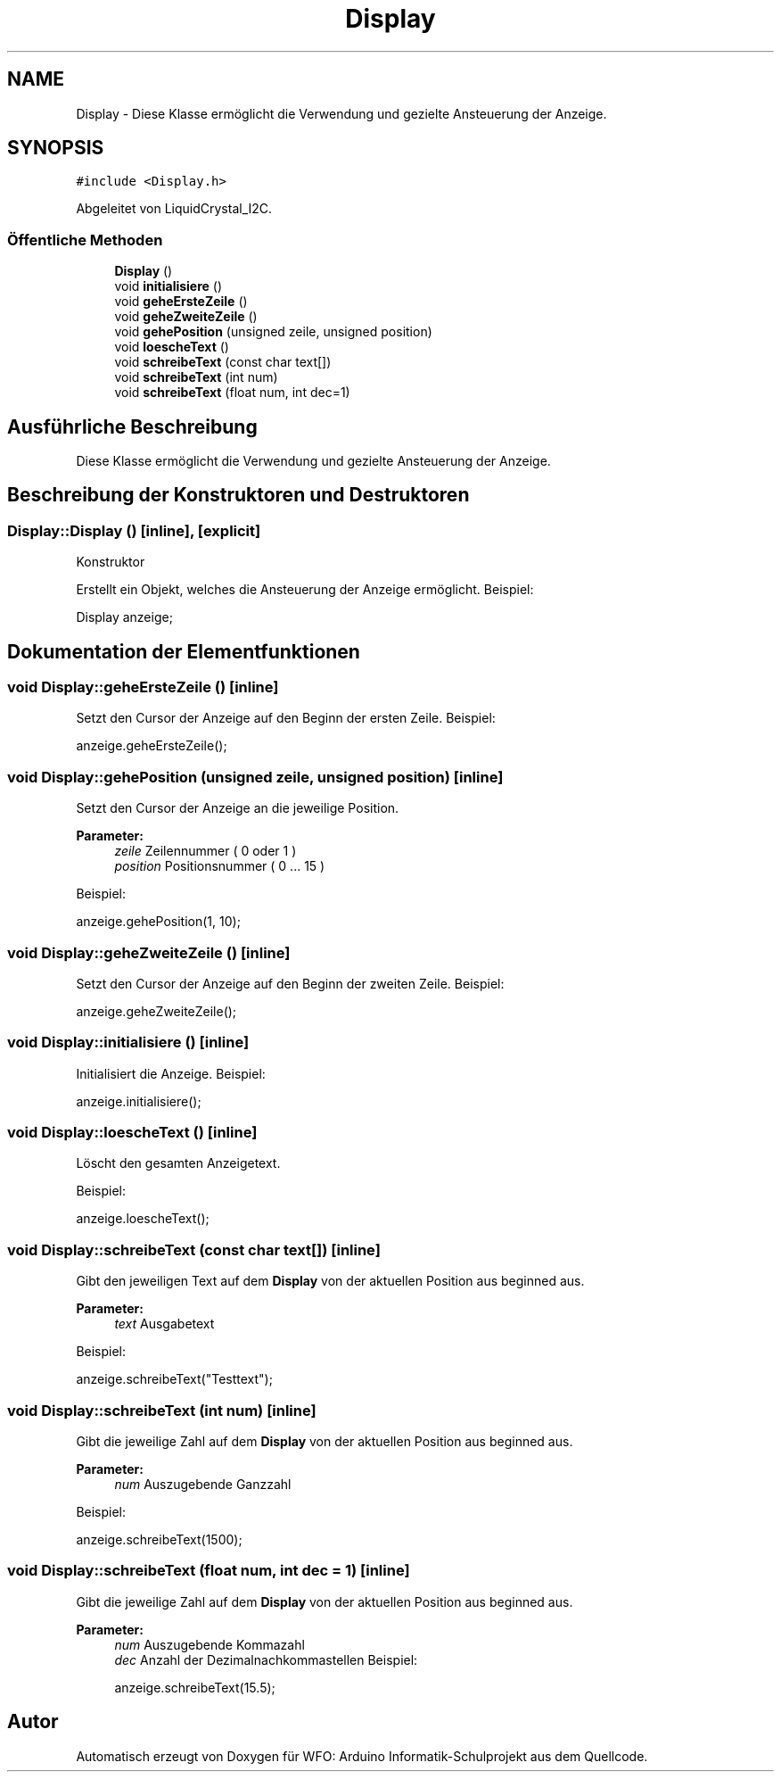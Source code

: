 .TH "Display" 3 "Fre Aug 4 2017" "WFO: Arduino Informatik-Schulprojekt" \" -*- nroff -*-
.ad l
.nh
.SH NAME
Display \- Diese Klasse ermöglicht die Verwendung und gezielte Ansteuerung der Anzeige\&.  

.SH SYNOPSIS
.br
.PP
.PP
\fC#include <Display\&.h>\fP
.PP
Abgeleitet von LiquidCrystal_I2C\&.
.SS "Öffentliche Methoden"

.in +1c
.ti -1c
.RI "\fBDisplay\fP ()"
.br
.ti -1c
.RI "void \fBinitialisiere\fP ()"
.br
.ti -1c
.RI "void \fBgeheErsteZeile\fP ()"
.br
.ti -1c
.RI "void \fBgeheZweiteZeile\fP ()"
.br
.ti -1c
.RI "void \fBgehePosition\fP (unsigned zeile, unsigned position)"
.br
.ti -1c
.RI "void \fBloescheText\fP ()"
.br
.ti -1c
.RI "void \fBschreibeText\fP (const char text[])"
.br
.ti -1c
.RI "void \fBschreibeText\fP (int num)"
.br
.ti -1c
.RI "void \fBschreibeText\fP (float num, int dec=1)"
.br
.in -1c
.SH "Ausführliche Beschreibung"
.PP 
Diese Klasse ermöglicht die Verwendung und gezielte Ansteuerung der Anzeige\&. 
.SH "Beschreibung der Konstruktoren und Destruktoren"
.PP 
.SS "Display::Display ()\fC [inline]\fP, \fC [explicit]\fP"
Konstruktor
.PP
Erstellt ein Objekt, welches die Ansteuerung der Anzeige ermöglicht\&. Beispiel: 
.PP
.nf
Display anzeige;

.fi
.PP
 
.SH "Dokumentation der Elementfunktionen"
.PP 
.SS "void Display::geheErsteZeile ()\fC [inline]\fP"
Setzt den Cursor der Anzeige auf den Beginn der ersten Zeile\&. Beispiel: 
.PP
.nf
anzeige\&.geheErsteZeile();

.fi
.PP
 
.SS "void Display::gehePosition (unsigned zeile, unsigned position)\fC [inline]\fP"
Setzt den Cursor der Anzeige an die jeweilige Position\&. 
.PP
\fBParameter:\fP
.RS 4
\fIzeile\fP Zeilennummer ( 0 oder 1 ) 
.br
\fIposition\fP Positionsnummer ( 0 \&.\&.\&. 15 )
.RE
.PP
Beispiel: 
.PP
.nf
anzeige\&.gehePosition(1, 10);

.fi
.PP
 
.SS "void Display::geheZweiteZeile ()\fC [inline]\fP"
Setzt den Cursor der Anzeige auf den Beginn der zweiten Zeile\&. Beispiel: 
.PP
.nf
anzeige\&.geheZweiteZeile();

.fi
.PP
 
.SS "void Display::initialisiere ()\fC [inline]\fP"
Initialisiert die Anzeige\&. Beispiel: 
.PP
.nf
anzeige\&.initialisiere();

.fi
.PP
 
.SS "void Display::loescheText ()\fC [inline]\fP"
Löscht den gesamten Anzeigetext\&.
.PP
Beispiel: 
.PP
.nf
anzeige\&.loescheText();

.fi
.PP
 
.SS "void Display::schreibeText (const char text[])\fC [inline]\fP"
Gibt den jeweiligen Text auf dem \fBDisplay\fP von der aktuellen Position aus beginned aus\&. 
.PP
\fBParameter:\fP
.RS 4
\fItext\fP Ausgabetext
.RE
.PP
Beispiel: 
.PP
.nf
anzeige\&.schreibeText("Testtext");

.fi
.PP
 
.SS "void Display::schreibeText (int num)\fC [inline]\fP"
Gibt die jeweilige Zahl auf dem \fBDisplay\fP von der aktuellen Position aus beginned aus\&. 
.PP
\fBParameter:\fP
.RS 4
\fInum\fP Auszugebende Ganzzahl
.RE
.PP
Beispiel:
.PP
.PP
.nf
anzeige\&.schreibeText(1500);
.fi
.PP
 
.SS "void Display::schreibeText (float num, int dec = \fC1\fP)\fC [inline]\fP"
Gibt die jeweilige Zahl auf dem \fBDisplay\fP von der aktuellen Position aus beginned aus\&. 
.PP
\fBParameter:\fP
.RS 4
\fInum\fP Auszugebende Kommazahl 
.br
\fIdec\fP Anzahl der Dezimalnachkommastellen Beispiel: 
.PP
.nf
anzeige\&.schreibeText(15\&.5);

.fi
.PP
 
.RE
.PP


.SH "Autor"
.PP 
Automatisch erzeugt von Doxygen für WFO: Arduino Informatik-Schulprojekt aus dem Quellcode\&.
